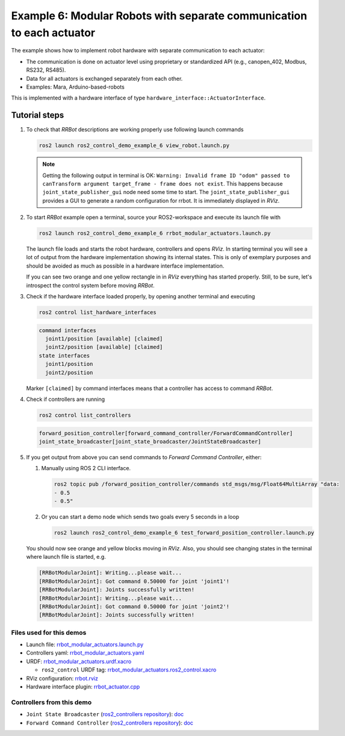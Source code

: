 .. _ros2_control_demos_example_6_userdoc:

***********************************************************************
Example 6: Modular Robots with separate communication to each actuator
***********************************************************************

The example shows how to implement robot hardware with separate communication to each actuator:

- The communication is done on actuator level using proprietary or standardized API (e.g., canopen_402, Modbus, RS232, RS485).
- Data for all actuators is exchanged separately from each other.
- Examples: Mara, Arduino-based-robots

This is implemented with a hardware interface of type ``hardware_interface::ActuatorInterface``.

Tutorial steps
--------------------------

1. To check that *RRBot* descriptions are working properly use following launch commands

   .. code-block:: shell

    ros2 launch ros2_control_demo_example_6 view_robot.launch.py

   .. note::

    Getting the following output in terminal is OK: ``Warning: Invalid frame ID "odom" passed to canTransform argument target_frame - frame does not exist``.
    This happens because ``joint_state_publisher_gui`` node need some time to start.
    The ``joint_state_publisher_gui`` provides a GUI to generate  a random configuration for rrbot. It is immediately displayed in *RViz*.


2. To start *RRBot* example open a terminal, source your ROS2-workspace and execute its launch file with

   .. code-block:: shell

    ros2 launch ros2_control_demo_example_6 rrbot_modular_actuators.launch.py

   The launch file loads and starts the robot hardware, controllers and opens *RViz*.
   In starting terminal you will see a lot of output from the hardware implementation showing its internal states.
   This is only of exemplary purposes and should be avoided as much as possible in a hardware interface implementation.

   If you can see two orange and one yellow rectangle in in *RViz* everything has started properly.
   Still, to be sure, let's introspect the control system before moving *RRBot*.

3. Check if the hardware interface loaded properly, by opening another terminal and executing

   .. code-block:: shell

    ros2 control list_hardware_interfaces

   .. code-block:: shell

      command interfaces
        joint1/position [available] [claimed]
        joint2/position [available] [claimed]
      state interfaces
        joint1/position
        joint2/position

   Marker ``[claimed]`` by command interfaces means that a controller has access to command *RRBot*.

4. Check if controllers are running

   .. code-block:: shell

    ros2 control list_controllers

   .. code-block:: shell

    forward_position_controller[forward_command_controller/ForwardCommandController]
    joint_state_broadcaster[joint_state_broadcaster/JointStateBroadcaster]

5. If you get output from above you can send commands to *Forward Command Controller*, either:

   #. Manually using ROS 2 CLI interface.

      .. code-block:: shell

        ros2 topic pub /forward_position_controller/commands std_msgs/msg/Float64MultiArray "data:
        - 0.5
        - 0.5"

   #. Or you can start a demo node which sends two goals every 5 seconds in a loop

      .. code-block:: shell

        ros2 launch ros2_control_demo_example_6 test_forward_position_controller.launch.py

   You should now see orange and yellow blocks moving in *RViz*.
   Also, you should see changing states in the terminal where launch file is started, e.g.

   .. code-block:: shell

    [RRBotModularJoint]: Writing...please wait...
    [RRBotModularJoint]: Got command 0.50000 for joint 'joint1'!
    [RRBotModularJoint]: Joints successfully written!
    [RRBotModularJoint]: Writing...please wait...
    [RRBotModularJoint]: Got command 0.50000 for joint 'joint2'!
    [RRBotModularJoint]: Joints successfully written!


Files used for this demos
#########################

- Launch file: `rrbot_modular_actuators.launch.py <https://github.com/ros-controls/ros2_control_demos/tree/master/example_6/bringup/launch/rrbot_modular_actuators.launch.py>`__
- Controllers yaml: `rrbot_modular_actuators.yaml <https://github.com/ros-controls/ros2_control_demos/tree/master/example_6/bringup/config/rrbot_modular_actuators.yaml>`__
- URDF: `rrbot_modular_actuators.urdf.xacro <https://github.com/ros-controls/ros2_control_demos/tree/master/example_6/description/urdf/rrbot_modular_actuators.urdf.xacro>`__

  + ``ros2_control`` URDF tag: `rrbot_modular_actuators.ros2_control.xacro <https://github.com/ros-controls/ros2_control_demos/tree/master/example_6/description/ros2_control/rrbot_modular_actuators.ros2_control.xacro>`__

- RViz configuration: `rrbot.rviz <https://github.com/ros-controls/ros2_control_demos/tree/master/example_6/description/rviz/rrbot.rviz>`__

- Hardware interface plugin: `rrbot_actuator.cpp <https://github.com/ros-controls/ros2_control_demos/blob/master/example_6/hardware/rrbot_actuator.cpp>`__

Controllers from this demo
##########################
- ``Joint State Broadcaster`` (`ros2_controllers repository <https://github.com/ros-controls/ros2_controllers/tree/master/joint_state_broadcaster>`__): `doc <https://control.ros.org/master/doc/ros2_controllers/joint_state_broadcaster/doc/userdoc.html>`__
- ``Forward Command Controller`` (`ros2_controllers repository <https://github.com/ros-controls/ros2_controllers/tree/master/forward_command_controller>`__): `doc <https://control.ros.org/master/doc/ros2_controllers/forward_command_controller/doc/userdoc.html>`__
